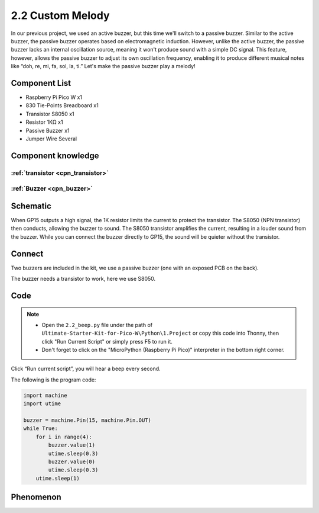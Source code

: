 2.2 Custom Melody
=========================
In our previous project, we used an active buzzer, but this time we'll switch to 
a passive buzzer. Similar to the active buzzer, the passive buzzer operates based 
on electromagnetic induction. However, unlike the active buzzer, the passive buzzer 
lacks an internal oscillation source, meaning it won't produce sound with a simple 
DC signal. This feature, however, allows the passive buzzer to adjust its own 
oscillation frequency, enabling it to produce different musical notes like “doh, 
re, mi, fa, sol, la, ti.” Let's make the passive buzzer play a melody!

Component List
^^^^^^^^^^^^^^^
- Raspberry Pi Pico W x1
- 830 Tie-Points Breadboard x1
- Transistor S8050 x1
- Resistor 1KΩ x1
- Passive Buzzer x1
- Jumper Wire Several

Component knowledge
^^^^^^^^^^^^^^^^^^^^

:ref:`transistor <cpn_transistor>`
"""""""""""""""""""""""""""""""""""

:ref:`Buzzer <cpn_buzzer>`
"""""""""""""""""""""""""""

Schematic
^^^^^^^^^^
.. image:: img/2.sch/2.2.png
    
When GP15 outputs a high signal, the 1K resistor limits the current to protect the 
transistor. The S8050 (NPN transistor) then conducts, allowing the buzzer to sound. 
The S8050 transistor amplifies the current, resulting in a louder sound from the 
buzzer. While you can connect the buzzer directly to GP15, the sound will be quieter 
without the transistor.

Connect
^^^^^^^^
Two buzzers are included in the kit, we use a passive buzzer (one with an exposed PCB on the back).

The buzzer needs a transistor to work, here we use S8050.

.. image:: img/3.connect/2.2.png

Code
^^^^^^^
.. note::

    * Open the ``2.2_beep.py`` file under the path of ``Ultimate-Starter-Kit-for-Pico-W\Python\1.Project`` or copy this code into Thonny, then click "Run Current Script" or simply press F5 to run it.

    * Don't forget to click on the "MicroPython (Raspberry Pi Pico)" interpreter in the bottom right corner. 

.. image:: img/4.software/2.2.png

Click “Run current script”, you will hear a beep every second.

.. image:: img/5.phenomenon/2.2.png

The following is the program code:

.. code-block:: python

    import machine
    import utime

    buzzer = machine.Pin(15, machine.Pin.OUT)
    while True:
        for i in range(4):
            buzzer.value(1)
            utime.sleep(0.3)
            buzzer.value(0)
            utime.sleep(0.3)
        utime.sleep(1)

Phenomenon
^^^^^^^^^^^
.. image:: img/5.phenomenon/2.2.png
    :width: 100%